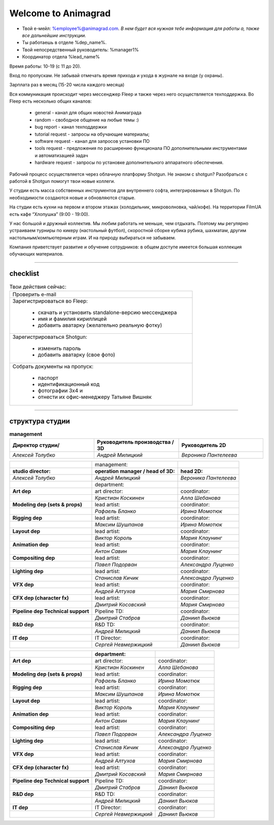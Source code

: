 Welcome to Animagrad
=====================
* Твой е-мейл: %employee%@animagrad.com.  *В нем будет вся нужная тебе информация для работы а, также все дальнейшие инструкции.*

* Ты работаешь в отделе %dep_name%.

* Твой непосредственный руководитель: %manager1%
				
* Координатор отдела %lead_name%

Время работы: 10-19 (с 11 до 20). 

Вход по пропускам. Не забывай отмечать время прихода и ухода в журнале на входе (у охраны).

Зарплата раз в месяц (15-20 числа каждого месяца)

Вся коммуникация происходит через мессенджер Fleep и также через него осуществляется техподдержка. Во Fleep есть несколько общих каналов: 

	* general - канал для общих новостей Анимаграда

	* random - свободное общение на любые темы :)

	* bug report - канал техподдержки

	* tutorial request - запросы на обучающие материалы;

	* software request - канал для запросов установки ПО

	* tools request - предложения по расширению функционала ПО дополнительными инструментами и автоматизацией задач

	* hardware request - запросы по установке дополнительного аппаратного обеспечения.

Рабочий процесс осуществляется через облачную платформу Shotgun. Не знаком с shotgun? Разобраться с работой в Shotgun помогут твои новые коллеги.

У студии есть масса собственных инструментов для внутреннего софта, интегрированных в Shotgun. По необходимости создаются новые и обновляются старые.

На студии есть кухни на первом и втором этажах (холодильник, микроволновка, чай/кофе). На территории FilmUA есть кафе “Хлопушка” (9:00 - 19:00).

У нас большой и дружный коллектив. Мы любим работать не меньше, чем отдыхать. Поэтому мы регулярно устраиваем турниры по кикеру (настольный футбол), скоростной сборке кубика рубика, шахматам, другим настольным/компьютерным играм. И на природу выбираться не забываем.

Компания приветствует развитие и обучение сотрудников: в общем доступе имеется большая коллекция обучающих материалов.

____


checklist
----------
	
.. table:: Твои действия сейчас:
	
    +------------------------------------------------------------+
    | Проверить e-mail                                           |
    +------------------------------------------------------------+
    | Зарегистрироваться во Fleep:                               |
    |                                                            |
    |	* скачать и установить standalone-версию мессенджера     |
    |	* имя и фамилия кириллицей                               |
    |	* добавить аватарку (желательно реальную фотку)          |
    +------------------------------------------------------------+
    | Зарегистрироваться Shotgun:                                |
    |                                                            |
    | 	* изменить пароль                                        |
    |	* добавить аватарку (свое фото)                          |
    +------------------------------------------------------------+
    | Собрать документы на пропуск:                              |
    |                                                            |
    |	* паспорт                                                |
    |	* идентификационный код                                  |
    |	* фотографии 3x4 и                                       |
    |	* отнести их офис-менеджеру Татьяне Вишняк               |
    +------------------------------------------------------------+
	

____

структура студии
-----------------
	
.. list-table:: **management**
   :widths: 30 30 30
   :header-rows: 1

   * - Директор студии/
     - Руководитель производства / 3D
     - Руководитель 2D
   * - *Алексей Толубко*
     - *Андрей Милицкий* 
     - *Вероника Пантелеева*
	
	
.. table::

    +-------------------------+-------------------------------------+-----------------------+
    |                         | management:                         |                       |
    +-------------------------+-------------------------------------+-----------------------+
    | **studio director:**    | **operation manager / head of 3D:** | **head 2D:**          |
    +-------------------------+-------------------------------------+-----------------------+
    | *Алексей Толубко*       | *Андрей Милицкий*                   | *Вероника Пантелеева* |
    +-------------------------+------------+------------------------+-----------------------+
    |                                      | department:            |                       |
    +--------------------------------------+------------------------+-----------------------+
    | **Art dep**                          | art director:          | coordinator:          |
    +--------------------------------------+------------------------+-----------------------+
    |                                      | *Кристиан Коскинен*    | *Алла Шебанова*       |
    +--------------------------------------+------------------------+-----------------------+
    | **Modeling dep (sets & props)**      | lead artist:           | coordinator:          |
    +--------------------------------------+------------------------+-----------------------+
    |                                      | *Рафаель Бланко*       | *Ирина Момотюк*       |
    +--------------------------------------+------------------------+-----------------------+
    | **Rigging dep**                      | lead artist:           | coordinator:          |
    +--------------------------------------+------------------------+-----------------------+
    |                                      | *Максим Шушпанов*      | *Ирина Момотюк*       |
    +--------------------------------------+------------------------+-----------------------+
    | **Layout dep**                       | lead artist:           | coordinator:          |
    +--------------------------------------+------------------------+-----------------------+
    |                                      | *Виктор Король*        | *Мария Клаунинг*      |
    +--------------------------------------+------------------------+-----------------------+
    | **Animation dep**                    | lead artist:           | coordinator:          |
    +--------------------------------------+------------------------+-----------------------+
    |                                      | *Антон Савин*          | *Мария Клаунинг*      |
    +--------------------------------------+------------------------+-----------------------+
    | **Compositing dep**                  | lead artist:           | coordinator:          |
    +--------------------------------------+------------------------+-----------------------+
    |                                      | *Павел Подорван*       | *Александра Луценко*  |
    +--------------------------------------+------------------------+-----------------------+
    | **Lighting dep**                     | lead artist:           | coordinator:          |
    +--------------------------------------+------------------------+-----------------------+
    |                                      | *Станислав Кичик*      | *Александра Луценко*  |
    +--------------------------------------+------------------------+-----------------------+
    | **VFX dep**                          | lead artist:           | coordinator:          |
    +--------------------------------------+------------------------+-----------------------+
    |                                      | *Андрей Алтухов*       | *Мария Смирнова*      |
    +--------------------------------------+------------------------+-----------------------+
    | **CFX dep (character fx)**           | lead artist:           | coordinator:          |
    +--------------------------------------+------------------------+-----------------------+
    |                                      | *Дмитрий Косовский*    | *Мария Смирнова*      |
    +--------------------------------------+------------------------+-----------------------+
    | **Pipeline dep \ Technical support** | Pipeline TD:           | coordinator:          |
    +--------------------------------------+------------------------+-----------------------+
    |                                      | *Дмитрий Стабров*      | *Даниил Вьюков*       |
    +--------------------------------------+------------------------+-----------------------+
    | **R&D dep**                          | R&D TD:                | coordinator:          |
    +--------------------------------------+------------------------+-----------------------+
    |                                      | *Андрей Милицкий*      | *Даниил Вьюков*       |
    +--------------------------------------+------------------------+-----------------------+
    | **IT dep**                           | IT Director:           | coordinator:          |
    +--------------------------------------+------------------------+-----------------------+
    |                                      | *Сергей Невмержицкий*  | *Даниил Вьюков*       |
    +--------------------------------------+------------------------+-----------------------+
	
.. table::


    +------------------------------------------+---------------------------+--------------------------+
    |                                          |    **department:**        |                          |
    +==========================================+===========================+==========================+
    |  **Art dep**                             |    art director:          |    coordinator:          |
    +------------------------------------------+---------------------------+--------------------------+
    |                                          |    *Кристиан Коскинен*    |    *Алла Шебанова*       |
    +------------------------------------------+---------------------------+--------------------------+
    |  **Modeling dep (sets & props)**         |    lead artist:           |    coordinator:          |
    +------------------------------------------+---------------------------+--------------------------+
    |                                          |    *Рафаель Бланко*       |    *Ирина Момотюк*       |
    +------------------------------------------+---------------------------+--------------------------+
    |  **Rigging dep**                         |    lead artist:           |    coordinator:          |
    +------------------------------------------+---------------------------+--------------------------+
    |                                          |    *Максим Шушпанов*      |    *Ирина Момотюк*       |
    +------------------------------------------+---------------------------+--------------------------+
    |  **Layout dep**                          |    lead artist:           |    coordinator:          |
    +------------------------------------------+---------------------------+--------------------------+
    |                                          |    *Виктор Король*        |    *Мария Клаунинг*      |
    +------------------------------------------+---------------------------+--------------------------+
    |  **Animation dep**                       |    lead artist:           |    coordinator:          |
    +------------------------------------------+---------------------------+--------------------------+
    |                                          |    *Антон Савин*          |    *Мария Клаунинг*      |
    +------------------------------------------+---------------------------+--------------------------+
    |  **Compositing dep**                     |    lead artist:           |    coordinator:          |
    +------------------------------------------+---------------------------+--------------------------+
    |                                          |    *Павел Подорван*       |    *Александра Луценко*  |
    +------------------------------------------+---------------------------+--------------------------+
    |  **Lighting dep**                        |    lead artist:           |    coordinator:          |
    +------------------------------------------+---------------------------+--------------------------+
    |                                          |    *Станислав Кичик*      |    *Александра Луценко*  |
    +------------------------------------------+---------------------------+--------------------------+
    |  **VFX dep**                             |    lead artist:           |    coordinator:          |
    +------------------------------------------+---------------------------+--------------------------+
    |                                          |    *Андрей Алтухов*       |    *Мария Смирнова*      |
    +------------------------------------------+---------------------------+--------------------------+
    |  **CFX dep (character fx)**              |    lead artist:           |    coordinator:          |
    +------------------------------------------+---------------------------+--------------------------+
    |                                          |    *Дмитрий Косовский*    |    *Мария Смирнова*      |
    +------------------------------------------+---------------------------+--------------------------+
    |  **Pipeline dep \ Technical support**    |    Pipeline TD:           |    coordinator:          |
    +------------------------------------------+---------------------------+--------------------------+
    |                                          |    *Дмитрий Стабров*      |    *Даниил Вьюков*       |
    +------------------------------------------+---------------------------+--------------------------+
    |  **R&D dep**                             |    R&D TD:                |    coordinator:          |
    +------------------------------------------+---------------------------+--------------------------+
    |                                          |    *Андрей Милицкий*      |    *Даниил Вьюков*       |
    +------------------------------------------+---------------------------+--------------------------+
    |  **IT dep**                              |    IT Director:           |    coordinator:          |
    +------------------------------------------+---------------------------+--------------------------+
    |                                          |    *Сергей Невмержицкий*  |    *Даниил Вьюков*       |
    +------------------------------------------+---------------------------+--------------------------+